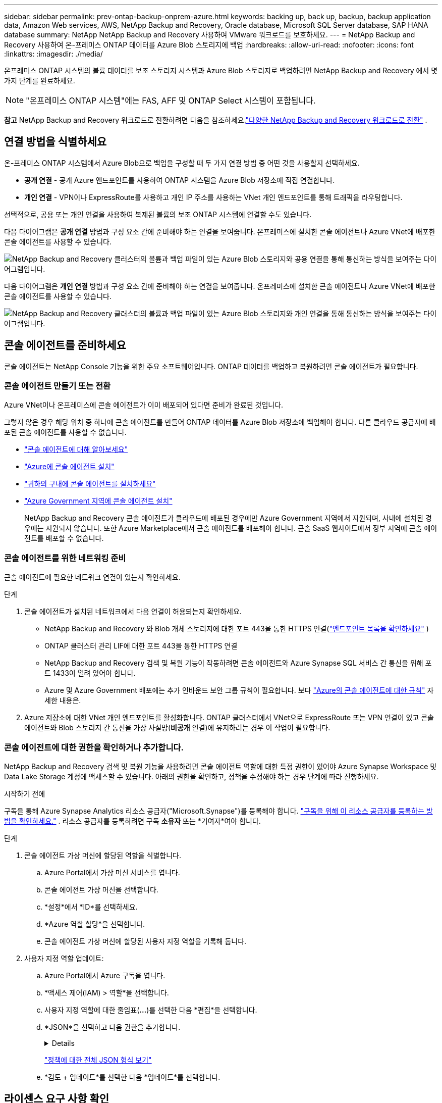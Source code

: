---
sidebar: sidebar 
permalink: prev-ontap-backup-onprem-azure.html 
keywords: backing up, back up, backup, backup application data, Amazon Web services, AWS, NetApp Backup and Recovery, Oracle database, Microsoft SQL Server database, SAP HANA database 
summary: NetApp NetApp Backup and Recovery 사용하여 VMware 워크로드를 보호하세요. 
---
= NetApp Backup and Recovery 사용하여 온-프레미스 ONTAP 데이터를 Azure Blob 스토리지에 백업
:hardbreaks:
:allow-uri-read: 
:nofooter: 
:icons: font
:linkattrs: 
:imagesdir: ./media/


[role="lead"]
온프레미스 ONTAP 시스템의 볼륨 데이터를 보조 스토리지 시스템과 Azure Blob 스토리지로 백업하려면 NetApp Backup and Recovery 에서 몇 가지 단계를 완료하세요.


NOTE: "온프레미스 ONTAP 시스템"에는 FAS, AFF 및 ONTAP Select 시스템이 포함됩니다.

[]
====
*참고* NetApp Backup and Recovery 워크로드로 전환하려면 다음을 참조하세요.link:br-start-switch-ui.html["다양한 NetApp Backup and Recovery 워크로드로 전환"] .

====


== 연결 방법을 식별하세요

온-프레미스 ONTAP 시스템에서 Azure Blob으로 백업을 구성할 때 두 가지 연결 방법 중 어떤 것을 사용할지 선택하세요.

* *공개 연결* - 공개 Azure 엔드포인트를 사용하여 ONTAP 시스템을 Azure Blob 저장소에 직접 연결합니다.
* *개인 연결* - VPN이나 ExpressRoute를 사용하고 개인 IP 주소를 사용하는 VNet 개인 엔드포인트를 통해 트래픽을 라우팅합니다.


선택적으로, 공용 또는 개인 연결을 사용하여 복제된 볼륨의 보조 ONTAP 시스템에 연결할 수도 있습니다.

다음 다이어그램은 *공개 연결* 방법과 구성 요소 간에 준비해야 하는 연결을 보여줍니다. 온프레미스에 설치한 콘솔 에이전트나 Azure VNet에 배포한 콘솔 에이전트를 사용할 수 있습니다.

image:diagram_cloud_backup_onprem_azure_public.png["NetApp Backup and Recovery 클러스터의 볼륨과 백업 파일이 있는 Azure Blob 스토리지와 공용 연결을 통해 통신하는 방식을 보여주는 다이어그램입니다."]

다음 다이어그램은 *개인 연결* 방법과 구성 요소 간에 준비해야 하는 연결을 보여줍니다. 온프레미스에 설치한 콘솔 에이전트나 Azure VNet에 배포한 콘솔 에이전트를 사용할 수 있습니다.

image:diagram_cloud_backup_onprem_azure_private.png["NetApp Backup and Recovery 클러스터의 볼륨과 백업 파일이 있는 Azure Blob 스토리지와 개인 연결을 통해 통신하는 방식을 보여주는 다이어그램입니다."]



== 콘솔 에이전트를 준비하세요

콘솔 에이전트는 NetApp Console 기능을 위한 주요 소프트웨어입니다.  ONTAP 데이터를 백업하고 복원하려면 콘솔 에이전트가 필요합니다.



=== 콘솔 에이전트 만들기 또는 전환

Azure VNet이나 온프레미스에 콘솔 에이전트가 이미 배포되어 있다면 준비가 완료된 것입니다.

그렇지 않은 경우 해당 위치 중 하나에 콘솔 에이전트를 만들어 ONTAP 데이터를 Azure Blob 저장소에 백업해야 합니다.  다른 클라우드 공급자에 배포된 콘솔 에이전트를 사용할 수 없습니다.

* https://docs.netapp.com/us-en/console-setup-admin/concept-connectors.html["콘솔 에이전트에 대해 알아보세요"^]
* https://docs.netapp.com/us-en/console-setup-admin/task-quick-start-connector-azure.html["Azure에 콘솔 에이전트 설치"^]
* https://docs.netapp.com/us-en/console-setup-admin/task-quick-start-connector-on-prem.html["귀하의 구내에 콘솔 에이전트를 설치하세요"^]
* https://docs.netapp.com/us-en/console-setup-admin/task-install-restricted-mode.html["Azure Government 지역에 콘솔 에이전트 설치"^]
+
NetApp Backup and Recovery 콘솔 에이전트가 클라우드에 배포된 경우에만 Azure Government 지역에서 지원되며, 사내에 설치된 경우에는 지원되지 않습니다.  또한 Azure Marketplace에서 콘솔 에이전트를 배포해야 합니다.  콘솔 SaaS 웹사이트에서 정부 지역에 콘솔 에이전트를 배포할 수 없습니다.





=== 콘솔 에이전트를 위한 네트워킹 준비

콘솔 에이전트에 필요한 네트워크 연결이 있는지 확인하세요.

.단계
. 콘솔 에이전트가 설치된 네트워크에서 다음 연결이 허용되는지 확인하세요.
+
** NetApp Backup and Recovery 와 Blob 개체 스토리지에 대한 포트 443을 통한 HTTPS 연결(https://docs.netapp.com/us-en/console-setup-admin/task-set-up-networking-azure.html#endpoints-contacted-for-day-to-day-operations["엔드포인트 목록을 확인하세요"^] )
** ONTAP 클러스터 관리 LIF에 대한 포트 443을 통한 HTTPS 연결
** NetApp Backup and Recovery 검색 및 복원 기능이 작동하려면 콘솔 에이전트와 Azure Synapse SQL 서비스 간 통신을 위해 포트 1433이 열려 있어야 합니다.
** Azure 및 Azure Government 배포에는 추가 인바운드 보안 그룹 규칙이 필요합니다. 보다 https://docs.netapp.com/us-en/console-setup-admin/reference-ports-azure.html["Azure의 콘솔 에이전트에 대한 규칙"^] 자세한 내용은.


. Azure 저장소에 대한 VNet 개인 엔드포인트를 활성화합니다.  ONTAP 클러스터에서 VNet으로 ExpressRoute 또는 VPN 연결이 있고 콘솔 에이전트와 Blob 스토리지 간 통신을 가상 사설망(*비공개* 연결)에 유지하려는 경우 이 작업이 필요합니다.




=== 콘솔 에이전트에 대한 권한을 확인하거나 추가합니다.

NetApp Backup and Recovery 검색 및 복원 기능을 사용하려면 콘솔 에이전트 역할에 대한 특정 권한이 있어야 Azure Synapse Workspace 및 Data Lake Storage 계정에 액세스할 수 있습니다.  아래의 권한을 확인하고, 정책을 수정해야 하는 경우 단계에 따라 진행하세요.

.시작하기 전에
구독을 통해 Azure Synapse Analytics 리소스 공급자("Microsoft.Synapse")를 등록해야 합니다. https://docs.microsoft.com/en-us/azure/azure-resource-manager/management/resource-providers-and-types#register-resource-provider["구독을 위해 이 리소스 공급자를 등록하는 방법을 확인하세요."^] .  리소스 공급자를 등록하려면 구독 *소유자* 또는 *기여자*여야 합니다.

.단계
. 콘솔 에이전트 가상 머신에 할당된 역할을 식별합니다.
+
.. Azure Portal에서 가상 머신 서비스를 엽니다.
.. 콘솔 에이전트 가상 머신을 선택합니다.
.. *설정*에서 *ID*를 선택하세요.
.. *Azure 역할 할당*을 선택합니다.
.. 콘솔 에이전트 가상 머신에 할당된 사용자 지정 역할을 기록해 둡니다.


. 사용자 지정 역할 업데이트:
+
.. Azure Portal에서 Azure 구독을 엽니다.
.. *액세스 제어(IAM) > 역할*을 선택합니다.
.. 사용자 지정 역할에 대한 줄임표(*...*)를 선택한 다음 *편집*을 선택합니다.
.. *JSON*을 선택하고 다음 권한을 추가합니다.
+
[%collapsible]
====
[source, json]
----
"Microsoft.Storage/storageAccounts/listkeys/action",
"Microsoft.Storage/storageAccounts/read",
"Microsoft.Storage/storageAccounts/write",
"Microsoft.Storage/storageAccounts/blobServices/containers/read",
"Microsoft.Storage/storageAccounts/listAccountSas/action",
"Microsoft.KeyVault/vaults/read",
"Microsoft.KeyVault/vaults/accessPolicies/write",
"Microsoft.Network/networkInterfaces/read",
"Microsoft.Resources/subscriptions/locations/read",
"Microsoft.Network/virtualNetworks/read",
"Microsoft.Network/virtualNetworks/subnets/read",
"Microsoft.Resources/subscriptions/resourceGroups/read",
"Microsoft.Resources/subscriptions/resourcegroups/resources/read",
"Microsoft.Resources/subscriptions/resourceGroups/write",
"Microsoft.Authorization/locks/*",
"Microsoft.Network/privateEndpoints/write",
"Microsoft.Network/privateEndpoints/read",
"Microsoft.Network/privateDnsZones/virtualNetworkLinks/write",
"Microsoft.Network/virtualNetworks/join/action",
"Microsoft.Network/privateDnsZones/A/write",
"Microsoft.Network/privateDnsZones/read",
"Microsoft.Network/privateDnsZones/virtualNetworkLinks/read",
"Microsoft.Network/networkInterfaces/delete",
"Microsoft.Network/networkSecurityGroups/delete",
"Microsoft.Resources/deployments/delete",
"Microsoft.ManagedIdentity/userAssignedIdentities/assign/action",
"Microsoft.Synapse/workspaces/write",
"Microsoft.Synapse/workspaces/read",
"Microsoft.Synapse/workspaces/delete",
"Microsoft.Synapse/register/action",
"Microsoft.Synapse/checkNameAvailability/action",
"Microsoft.Synapse/workspaces/operationStatuses/read",
"Microsoft.Synapse/workspaces/firewallRules/read",
"Microsoft.Synapse/workspaces/replaceAllIpFirewallRules/action",
"Microsoft.Synapse/workspaces/operationResults/read",
"Microsoft.Synapse/workspaces/privateEndpointConnectionsApproval/action"
----
====
+
https://docs.netapp.com/us-en/console-setup-admin/reference-permissions-azure.html["정책에 대한 전체 JSON 형식 보기"^]

.. *검토 + 업데이트*를 선택한 다음 *업데이트*를 선택합니다.






== 라이센스 요구 사항 확인

Azure와 콘솔 모두에 대한 라이선스 요구 사항을 확인해야 합니다.

* 클러스터에 대한 NetApp Backup and Recovery 활성화하려면 먼저 Azure에서 PAYGO(Pay-as-you-go) 콘솔 마켓플레이스 상품을 구독하거나 NetApp 에서 NetApp Backup and Recovery BYOL 라이선스를 구매하여 활성화해야 합니다.  이러한 라이선스는 귀하의 계정에 적용되며 여러 시스템에서 사용할 수 있습니다.
+
** NetApp Backup and Recovery PAYGO 라이선싱의 경우 구독이 필요합니다. https://azuremarketplace.microsoft.com/en-us/marketplace/apps/netapp.cloud-manager?tab=Overview["Azure Marketplace에서 제공하는 NetApp Console"^] .  NetApp Backup and Recovery 대한 청구는 이 구독을 통해 이루어집니다.
** NetApp Backup and Recovery BYOL 라이선스의 경우, 라이선스 기간과 용량 동안 서비스를 사용할 수 있도록 하는 NetApp 의 일련 번호가 필요합니다. link:br-start-licensing.html["BYOL 라이선스를 관리하는 방법을 알아보세요"].


* 백업이 저장될 개체 스토리지 공간에 대한 Azure 구독이 필요합니다.


*지원 지역*

Azure Government 지역을 포함한 모든 지역의 온-프레미스 시스템에서 Azure Blob으로 백업을 만들 수 있습니다.  서비스를 설정할 때 백업을 저장할 지역을 지정합니다.



== ONTAP 클러스터 준비

소스 온프레미스 ONTAP 시스템과 보조 온프레미스 ONTAP 또는 Cloud Volumes ONTAP 시스템을 준비해야 합니다.

ONTAP 클러스터를 준비하는 단계는 다음과 같습니다.

* NetApp Console 에서 ONTAP 시스템을 찾아보세요
* ONTAP 시스템 요구 사항 확인
* 개체 스토리지에 데이터를 백업하기 위한 ONTAP 네트워킹 요구 사항 확인
* 볼륨 복제를 위한 ONTAP 네트워킹 요구 사항 확인




=== NetApp Console 에서 ONTAP 시스템을 찾아보세요

소스 온프레미스 ONTAP 시스템과 보조 온프레미스 ONTAP 또는 Cloud Volumes ONTAP 시스템 모두 NetApp Console *시스템* 페이지에서 사용할 수 있어야 합니다.

클러스터를 추가하려면 클러스터 관리 IP 주소와 관리자 사용자 계정의 비밀번호를 알아야 합니다. https://docs.netapp.com/us-en/storage-management-ontap-onprem/task-discovering-ontap.html["클러스터를 검색하는 방법을 알아보세요"^].



=== ONTAP 시스템 요구 사항 확인

다음 ONTAP 요구 사항이 충족되는지 확인하세요.

* 최소 ONTAP 9.8; ONTAP 9.8P13 이상을 권장합니다.
* SnapMirror 라이선스(프리미엄 번들 또는 데이터 보호 번들의 일부로 포함됨).
+
*참고:* NetApp Backup and Recovery 사용하는 경우 "하이브리드 클라우드 번들"은 필요하지 않습니다.

+
방법을 배우십시오 https://docs.netapp.com/us-en/ontap/system-admin/manage-licenses-concept.html["클러스터 라이선스 관리"^] .

* 시간과 시간대가 올바르게 설정되었습니다.  방법을 배우십시오 https://docs.netapp.com/us-en/ontap/system-admin/manage-cluster-time-concept.html["클러스터 시간 구성"^] .
* 데이터를 복제하려는 경우 데이터를 복제하기 전에 소스 및 대상 시스템에서 호환되는 ONTAP 버전이 실행되고 있는지 확인해야 합니다.
+
https://docs.netapp.com/us-en/ontap/data-protection/compatible-ontap-versions-snapmirror-concept.html["SnapMirror 관계에 대한 호환 ONTAP 버전 보기"^].





=== 개체 스토리지에 데이터를 백업하기 위한 ONTAP 네트워킹 요구 사항 확인

개체 스토리지에 연결하는 시스템에서 다음 요구 사항을 구성해야 합니다.

* 팬아웃 백업 아키텍처의 경우 _기본_ 시스템에서 다음 설정을 구성합니다.
* 계단식 백업 아키텍처의 경우 _보조_ 시스템에서 다음 설정을 구성합니다.


다음과 같은 ONTAP 클러스터 네트워킹 요구 사항이 필요합니다.

* ONTAP 클러스터는 백업 및 복원 작업을 위해 클러스터 간 LIF에서 Azure Blob 저장소로 포트 443을 통해 HTTPS 연결을 시작합니다.
+
ONTAP 객체 스토리지에서 데이터를 읽고 씁니다. 객체 스토리지는 결코 시작되지 않고, 단지 응답만 합니다.

* ONTAP 콘솔 에이전트에서 클러스터 관리 LIF로의 인바운드 연결이 필요합니다.  콘솔 에이전트는 Azure VNet에 상주할 수 있습니다.
* 백업하려는 볼륨을 호스팅하는 각 ONTAP 노드에는 클러스터 간 LIF가 필요합니다.  LIF는 ONTAP 개체 스토리지에 연결하는 데 사용해야 하는 _IPspace_와 연결되어야 합니다. https://docs.netapp.com/us-en/ontap/networking/standard_properties_of_ipspaces.html["IPspaces에 대해 자세히 알아보세요"^] .
+
NetApp Backup and Recovery 설정하면 사용할 IP 공간을 입력하라는 메시지가 표시됩니다. 각 LIF가 연결된 IP 공간을 선택해야 합니다. 이는 "기본" IP 공간일 수도 있고 사용자가 만든 사용자 지정 IP 공간일 수도 있습니다.

* 노드와 클러스터 간 LIF는 객체 저장소에 액세스할 수 있습니다.
* 볼륨이 위치한 스토리지 VM에 대한 DNS 서버가 구성되었습니다.  방법을 확인하세요 https://docs.netapp.com/us-en/ontap/networking/configure_dns_services_auto.html["SVM에 대한 DNS 서비스 구성"^] .
* 기본 IP 공간과 다른 IP 공간을 사용하는 경우 개체 스토리지에 액세스하려면 정적 경로를 만들어야 할 수도 있습니다.
* 필요한 경우 방화벽 규칙을 업데이트하여 ONTAP 에서 개체 스토리지로의 NetApp Backup and Recovery 서비스 연결이 포트 443을 통해 허용되고 스토리지 VM에서 DNS 서버로의 이름 확인 트래픽이 포트 53(TCP/UDP)을 통해 허용되도록 합니다.




=== 볼륨 복제를 위한 ONTAP 네트워킹 요구 사항 확인

NetApp Backup and Recovery 사용하여 보조 ONTAP 시스템에 복제된 볼륨을 생성하려는 경우 소스 및 대상 시스템이 다음 네트워킹 요구 사항을 충족하는지 확인하세요.



==== 온프레미스 ONTAP 네트워킹 요구 사항

* 클러스터가 사내에 있는 경우 회사 네트워크에서 클라우드 공급자의 가상 네트워크로 연결되어야 합니다. 이는 일반적으로 VPN 연결입니다.
* ONTAP 클러스터는 추가적인 서브넷, 포트, 방화벽 및 클러스터 요구 사항을 충족해야 합니다.
+
Cloud Volumes ONTAP 또는 온프레미스 시스템에 복제할 수 있으므로 온프레미스 ONTAP 시스템에 대한 피어링 요구 사항을 검토하세요. https://docs.netapp.com/us-en/ontap-sm-classic/peering/reference_prerequisites_for_cluster_peering.html["ONTAP 설명서에서 클러스터 피어링에 대한 필수 구성 요소 보기"^] .





==== Cloud Volumes ONTAP 네트워킹 요구 사항

* 인스턴스의 보안 그룹에는 필수 인바운드 및 아웃바운드 규칙이 포함되어야 합니다. 구체적으로는 ICMP 및 포트 11104와 11105에 대한 규칙이 포함됩니다. 이러한 규칙은 미리 정의된 보안 그룹에 포함됩니다.




== Azure Blob을 백업 대상으로 준비

. 기본 Microsoft 관리 암호화 키를 사용하는 대신, 활성화 마법사에서 사용자 지정 관리 키를 사용하여 데이터를 암호화할 수 있습니다.  이 경우 Azure 구독, Key Vault 이름 및 키가 필요합니다. https://docs.microsoft.com/en-us/azure/storage/common/customer-managed-keys-overview["자신의 열쇠를 사용하는 방법을 알아보세요"^] .
+
백업 및 복구는 권한 모델로 _Azure 액세스 정책_을 지원합니다.  _Azure 역할 기반 액세스 제어_ (Azure RBAC) 권한 모델은 현재 지원되지 않습니다.

. 온프레미스 데이터 센터에서 VNet으로 공용 인터넷을 통해 보다 안전하게 연결하려면 활성화 마법사에서 Azure 개인 엔드포인트를 구성하는 옵션이 있습니다.  이 경우 해당 연결에 대한 VNet과 서브넷을 알아야 합니다. https://docs.microsoft.com/en-us/azure/private-link/private-endpoint-overview["개인 엔드포인트 사용에 대한 세부 정보를 참조하세요."^] .




=== Azure Blob 저장소 계정 만들기

기본적으로 이 서비스는 사용자를 위한 스토리지 계정을 생성합니다.  자신의 스토리지 계정을 사용하려면 백업 활성화 마법사를 시작하기 전에 계정을 만든 다음 마법사에서 해당 스토리지 계정을 선택하면 됩니다.

link:prev-ontap-protect-journey.html["나만의 스토리지 계정 생성에 대해 자세히 알아보세요"].



== ONTAP 볼륨에서 백업 활성화

언제든지 온프레미스 시스템에서 직접 백업을 활성화하세요.

마법사가 다음의 주요 단계를 안내합니다.

* <<백업할 볼륨을 선택하세요>>
* <<백업 전략 정의>>
* <<선택 사항을 검토하세요>>


당신도 할 수 있습니다<<API 명령 표시>> 검토 단계에서 코드를 복사하여 향후 시스템에 대한 백업 활성화를 자동화할 수 있습니다.



=== 마법사 시작

.단계
. 다음 방법 중 하나를 사용하여 백업 및 복구 활성화 마법사에 액세스하세요.
+
** 콘솔의 *시스템* 페이지에서 시스템을 선택하고 오른쪽 패널의 백업 및 복구 서비스 옆에 있는 *활성화 > 백업 볼륨*을 선택합니다.
+
백업을 위한 Azure 대상이 콘솔의 시스템 페이지에 있는 경우 ONTAP 클러스터를 Azure Blob 개체 스토리지로 끌어다 놓을 수 있습니다.

** 백업 및 복구 표시줄에서 *볼륨*을 선택합니다.  볼륨 탭에서 *작업*을 선택하세요.image:icon-action.png["작업 아이콘"] 아이콘을 클릭하고 단일 볼륨(이미 복제나 개체 스토리지 백업이 활성화되지 않은 볼륨)에 대해 *백업 활성화*를 선택합니다.


+
마법사의 소개 페이지에는 로컬 스냅샷, 복제, 백업을 포함한 보호 옵션이 표시됩니다.  이 단계에서 두 번째 옵션을 선택한 경우, 하나의 볼륨이 선택된 상태로 백업 전략 정의 페이지가 나타납니다.

. 다음 옵션을 계속 진행하세요.
+
** 이미 콘솔 에이전트가 있다면 준비가 완료된 것입니다.  *다음*을 선택하세요.
** 아직 콘솔 에이전트가 없으면 *콘솔 에이전트 추가* 옵션이 나타납니다.  참조하다<<콘솔 에이전트를 준비하세요>> .






=== 백업할 볼륨을 선택하세요

보호할 볼륨을 선택하세요.  보호된 볼륨은 다음 중 하나 이상을 갖춘 볼륨입니다. 스냅샷 정책, 복제 정책, 개체 정책으로의 백업.

FlexVol 또는 FlexGroup 볼륨을 보호하도록 선택할 수 있습니다. 그러나 시스템 백업을 활성화할 때 이러한 볼륨을 혼합하여 선택할 수는 없습니다.  방법을 확인하세요link:prev-ontap-backup-manage.html["시스템의 추가 볼륨에 대한 백업을 활성화합니다."] (FlexVol 또는 FlexGroup) 초기 볼륨에 대한 백업을 구성한 후.

[NOTE]
====
* 한 번에 하나의 FlexGroup 볼륨에서만 백업을 활성화할 수 있습니다.
* 선택한 볼륨에는 동일한 SnapLock 설정이 있어야 합니다.  모든 볼륨에는 SnapLock Enterprise 활성화되어 있어야 하거나 SnapLock 비활성화되어 있어야 합니다.


====
.단계
선택한 볼륨에 이미 스냅샷이나 복제 정책이 적용된 경우 나중에 선택하는 정책이 기존 정책을 덮어씁니다.

. 볼륨 선택 페이지에서 보호하려는 볼륨을 선택합니다.
+
** 선택적으로, 특정 볼륨 유형, 스타일 등을 갖춘 볼륨만 표시하도록 행을 필터링하여 선택을 더 쉽게 할 수 있습니다.
** 첫 번째 볼륨을 선택한 후에는 모든 FlexVol 볼륨을 선택할 수 있습니다(FlexGroup 볼륨은 한 번에 하나씩만 선택할 수 있습니다).  기존의 모든 FlexVol 볼륨을 백업하려면 먼저 볼륨 하나를 선택한 다음 제목 행의 상자를 선택합니다.
** 개별 볼륨을 백업하려면 각 볼륨의 상자를 선택하세요.


. *다음*을 선택하세요.




=== 백업 전략 정의

백업 전략을 정의하려면 다음 옵션을 설정해야 합니다.

* 로컬 스냅샷, 복제 및 개체 스토리지 백업 등 백업 옵션 중 하나 또는 전부를 원하는지 여부
* 아키텍처
* 로컬 스냅샷 정책
* 복제 대상 및 정책
+

NOTE: 선택한 볼륨에 이 단계에서 선택한 정책과 다른 스냅샷 및 복제 정책이 있는 경우 기존 정책이 덮어쓰여집니다.

* 개체 스토리지 정보(공급자, 암호화, 네트워킹, 백업 정책 및 내보내기 옵션)에 대한 백업입니다.


.단계
. 백업 전략 정의 페이지에서 다음 중 하나 또는 모두를 선택하세요.  기본적으로 세 가지 모두 선택되어 있습니다.
+
** *로컬 스냅샷*: 개체 스토리지에 복제나 백업을 수행하는 경우 로컬 스냅샷을 만들어야 합니다.
** *복제*: 다른 ONTAP 스토리지 시스템에 복제된 볼륨을 생성합니다.
** *백업*: 볼륨을 개체 스토리지에 백업합니다.


. *아키텍처*: 복제 및 백업을 선택한 경우 다음 정보 흐름 중 하나를 선택하세요.
+
** *계단식*: 정보는 기본 저장소에서 보조 저장소로, 보조 저장소에서 개체 저장소로 흐릅니다.
** *팬아웃*: 정보는 기본 스토리지에서 보조 스토리지로, 기본 스토리지에서 개체 스토리지로 흐릅니다.
+
이러한 아키텍처에 대한 자세한 내용은 다음을 참조하세요.link:prev-ontap-protect-journey.html["보호 여정을 계획하세요"] .



. *로컬 스냅샷*: 기존 스냅샷 정책을 선택하거나 새 정책을 만듭니다.
+

TIP: 스냅샷을 활성화하기 전에 사용자 정의 정책을 생성하려면 다음을 참조하세요.link:br-use-policies-create.html["정책 만들기"] .

+
정책을 만들려면 *새 정책 만들기*를 선택하고 다음을 수행하세요.

+
** 정책의 이름을 입력하세요.
** 일반적으로 서로 다른 빈도로 최대 5개의 일정을 선택하세요.
** *만들기*를 선택하세요.


. *복제*: 다음 옵션을 설정합니다.
+
** *복제 대상*: 대상 시스템과 SVM을 선택합니다.  선택적으로 복제된 볼륨 이름에 추가될 대상 집계 또는 집계와 접두사 또는 접미사를 선택합니다.
** *복제 정책*: 기존 복제 정책을 선택하거나 새 복제 정책을 만듭니다.
+

TIP: 복제를 활성화하기 전에 사용자 지정 정책을 생성하려면 다음을 참조하세요.link:br-use-policies-create.html["정책 만들기"] .

+
정책을 만들려면 *새 정책 만들기*를 선택하고 다음을 수행하세요.

+
*** 정책의 이름을 입력하세요.
*** 일반적으로 서로 다른 빈도로 최대 5개의 일정을 선택하세요.
*** *만들기*를 선택하세요.




. *개체로 백업*: *백업*을 선택한 경우 다음 옵션을 설정합니다.
+
** *공급자*: *Microsoft Azure*를 선택하세요.
** *공급자 설정*: 공급자 세부 정보와 백업이 저장될 지역을 입력하세요.
+
새로운 저장 계정을 만들거나 기존 계정을 선택하세요.

+
Blob 컨테이너를 관리하는 자체 리소스 그룹을 만들거나 리소스 그룹 유형과 그룹을 선택하세요.

+

TIP: 백업 파일이 수정되거나 삭제되는 것을 방지하려면 30일 보존 기간을 설정하고 변경 불가능한 저장소를 활성화하여 저장소 계정을 생성했는지 확인하세요.

+

TIP: 추가적인 비용 최적화를 위해 이전 백업 파일을 Azure Archive Storage에 계층화하려면 스토리지 계정에 적절한 수명 주기 규칙이 있는지 확인하세요.

** *암호화 키*: 새 Azure Storage 계정을 만든 경우 공급자로부터 받은 암호화 키 정보를 입력합니다.  기본 Azure 암호화 키를 사용할지 아니면 Azure 계정에서 고객이 관리하는 키를 선택하여 데이터 암호화를 관리할지 선택하세요.
+
고객이 직접 관리하는 키를 사용하기로 선택한 경우 키 보관소와 키 정보를 입력하세요.



+

NOTE: 기존 Microsoft 저장소 계정을 선택한 경우 암호화 정보가 이미 제공되므로 지금 입력할 필요가 없습니다.

+
** *네트워킹*: IP 공간을 선택하고 개인 엔드포인트를 사용할지 여부를 선택합니다.  개인 엔드포인트는 기본적으로 비활성화되어 있습니다.
+
... 백업하려는 볼륨이 있는 ONTAP 클러스터의 IP 공간입니다. 이 IP공간의 클러스터 간 LIF에는 아웃바운드 인터넷 액세스가 있어야 합니다.
... 선택적으로, 이전에 구성한 Azure 개인 엔드포인트를 사용할지 여부를 선택합니다. https://learn.microsoft.com/en-us/azure/private-link/private-endpoint-overview["Azure 개인 엔드포인트 사용에 대해 알아보세요"^] .


** *백업 정책*: 기존의 개체 스토리지 백업 정책을 선택하거나 새 정책을 만듭니다.
+

TIP: 백업을 활성화하기 전에 사용자 정의 정책을 생성하려면 다음을 참조하세요.link:br-use-policies-create.html["정책 만들기"] .

+
정책을 만들려면 *새 정책 만들기*를 선택하고 다음을 수행하세요.

+
*** 정책의 이름을 입력하세요.
*** 일반적으로 서로 다른 빈도로 최대 5개의 일정을 선택하세요.
*** 개체 백업 정책의 경우 DataLock 및 랜섬웨어 복원력 설정을 지정합니다.  DataLock 및 랜섬웨어 복원력에 대한 자세한 내용은 다음을 참조하세요.link:prev-ontap-policy-object-options.html["개체 백업 정책 설정"] .
*** *만들기*를 선택하세요.


** *기존 스냅샷 복사본을 백업 복사본으로 개체 스토리지로 내보내기*: 이 시스템에 방금 선택한 백업 일정 레이블(예: 매일, 매주 등)과 일치하는 볼륨의 로컬 스냅샷 복사본이 있는 경우 이 추가 메시지가 표시됩니다.  볼륨에 대한 가장 완벽한 보호를 보장하기 위해 모든 이전 스냅샷을 백업 파일로 개체 스토리지에 복사하려면 이 상자를 선택하세요.


. *다음*을 선택하세요.




=== 선택 사항을 검토하세요

이는 귀하의 선택 사항을 검토하고 필요한 경우 조정할 수 있는 기회입니다.

.단계
. 검토 페이지에서 선택 사항을 검토하세요.
. 선택적으로 *스냅샷 정책 레이블을 복제 및 백업 정책 레이블과 자동으로 동기화* 확인란을 선택합니다.  이렇게 하면 복제 및 백업 정책의 레이블과 일치하는 레이블이 있는 스냅샷이 생성됩니다.
. *백업 활성화*를 선택하세요.


.결과
NetApp Backup and Recovery 볼륨의 초기 백업을 시작합니다.  복제된 볼륨과 백업 파일의 기준 전송에는 기본 스토리지 시스템 데이터의 전체 사본이 포함됩니다.  이후 전송에는 스냅샷 복사본에 포함된 기본 스토리지 시스템 데이터의 차등 복사본이 포함됩니다.

대상 클러스터에 복제된 볼륨이 생성되어 기본 볼륨과 동기화됩니다.

입력한 리소스 그룹에 Blob 스토리지 계정이 생성되고 백업 파일이 해당 계정에 저장됩니다.  볼륨 백업 대시보드가 표시되어 백업 상태를 모니터링할 수 있습니다.

다음을 사용하여 백업 및 복원 작업의 상태를 모니터링할 수도 있습니다.link:br-use-monitor-tasks.html["작업 모니터링 페이지"^] .



=== API 명령 표시

백업 및 복구 활성화 마법사에서 사용되는 API 명령을 표시하고 선택적으로 복사할 수 있습니다.  향후 시스템에서 백업 활성화를 자동화하려면 이 작업을 수행하는 것이 좋습니다.

.단계
. 백업 및 복구 활성화 마법사에서 *API 요청 보기*를 선택합니다.
. 명령을 클립보드에 복사하려면 *복사* 아이콘을 선택하세요.


